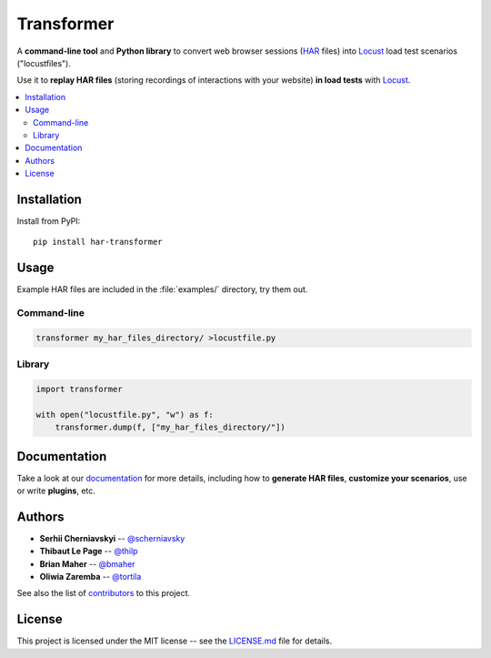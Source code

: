 Transformer
***********

.. image:: docs/_static/transformer.png
   :alt: Transformer logo
   :align: center

.. image:: https://travis-ci.org/zalando-incubator/Transformer.svg?branch=master
   :alt: travis-ci status badge
   :target: https://travis-ci.org/zalando-incubator/Transformer

.. image:: https://badgen.net/pypi/v/har-transformer
   :alt: pypi version badge
   :target: https://pypi.org/project/har-transformer

.. image:: https://api.codacy.com/project/badge/Grade/10b3feb4e4814429bf288b87443a6c72
   :alt: code quality badge
   :target: https://www.codacy.com/app/thilp/Transformer

.. image:: https://api.codacy.com/project/badge/Coverage/10b3feb4e4814429bf288b87443a6c72
   :alt: test coverage badge
   :target: https://www.codacy.com/app/thilp/Transformer

.. image:: https://badgen.net/badge/code%20style/black/000
   :alt: Code style: Black
   :target: https://github.com/ambv/black

A **command-line tool** and **Python library** to convert web browser sessions
(`HAR`_ files) into Locust_ load test scenarios ("locustfiles").

.. _HAR: https://en.wikipedia.org/wiki/.har
.. _Locust: https://locust.io/

Use it to **replay HAR files** (storing recordings of interactions with your
website) **in load tests** with Locust_.

.. contents::
   :local:

Installation
============

Install from PyPI::

   pip install har-transformer

Usage
=====

Example HAR files are included in the :file:`examples/` directory, try them
out.

Command-line
------------

.. code:: bash

   transformer my_har_files_directory/ >locustfile.py

Library
-------

.. code:: python

   import transformer

   with open("locustfile.py", "w") as f:
       transformer.dump(f, ["my_har_files_directory/"])

Documentation
=============

Take a look at our documentation_ for more details, including how to **generate
HAR files**, **customize your scenarios**, use or write **plugins**, etc.

.. _documentation: https://github.com/zalando-incubator/transformer/wiki

Authors
=======

- **Serhii Cherniavskyi** -- `@scherniavsky <https://github.com/scherniavsky>`_

- **Thibaut Le Page** -- `@thilp <https://github.com/thilp>`_

- **Brian Maher** -- `@bmaher <https://github.com/bmaher>`_

- **Oliwia Zaremba** -- `@tortila <https://github.com/tortila>`_

See also the list of contributors_ to this project.

.. _contributors: https://github.com/zalando-incubator/Transformer/blob/master
   /docs/Contributors.rst

License
=======

This project is licensed under the MIT license -- see the LICENSE.md_ file for
details.

.. _LICENSE.md: https://github.com/zalando-incubator/Transformer/blob/master
   /LICENSE.md
